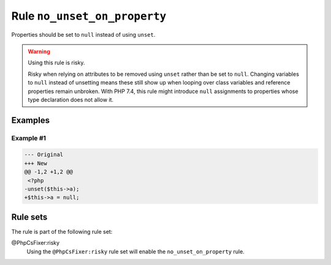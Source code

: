 =============================
Rule ``no_unset_on_property``
=============================

Properties should be set to ``null`` instead of using ``unset``.

.. warning:: Using this rule is risky.

   Risky when relying on attributes to be removed using ``unset`` rather than be
   set to ``null``. Changing variables to ``null`` instead of unsetting means
   these still show up when looping over class variables and reference
   properties remain unbroken. With PHP 7.4, this rule might introduce ``null``
   assignments to properties whose type declaration does not allow it.

Examples
--------

Example #1
~~~~~~~~~~

.. code-block:: diff

   --- Original
   +++ New
   @@ -1,2 +1,2 @@
    <?php
   -unset($this->a);
   +$this->a = null;

Rule sets
---------

The rule is part of the following rule set:

@PhpCsFixer:risky
  Using the ``@PhpCsFixer:risky`` rule set will enable the ``no_unset_on_property`` rule.

